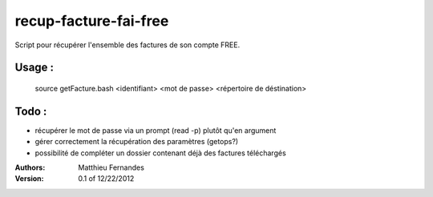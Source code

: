 recup-facture-fai-free
======================

Script pour récupérer l'ensemble des factures de son compte FREE.


Usage :
-------

 source getFacture.bash <identifiant> <mot de passe> <répertoire de déstination>

Todo :
------
* récupérer le mot de passe via un prompt (read -p) plutôt qu'en argument
* gérer correctement la récupération des paramètres (getops?)
* possibilité de compléter un dossier contenant déjà des factures téléchargés

:Authors:
	Matthieu Fernandes
:Version: 0.1 of 12/22/2012


